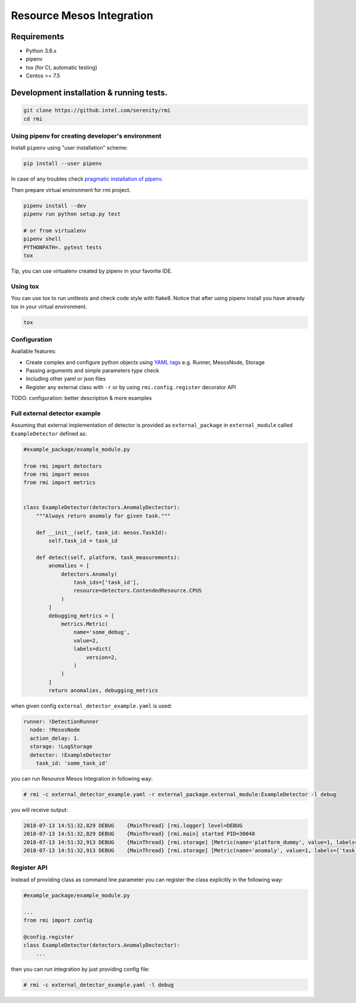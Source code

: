 ==========================
Resource Mesos Integration
==========================

Requirements
============

- Python 3.6.x
- pipenv
- tox (for CI, automatic testing)
- Centos >= 7.5


Development installation & running tests.
=========================================

.. code:: shell-session

   git clone https://github.intel.com/serenity/rmi
   cd rmi


Using pipenv for creating developer's environment
-------------------------------------------------


Install ``pipenv`` using "user installation" scheme:

.. code:: shell-session

    pip install --user pipenv

In case of any troubles check `pragmatic installation of pipenv.`_

.. _`pragmatic installation of pipenv.`: https://docs.pipenv.org/install/#pragmatic-installation-of-pipenv

Then prepare virtual environment for rmi project.

.. code:: shell-session

   pipenv install --dev
   pipenv run python setup.py test

   # or from virtualenv
   pipenv shell
   PYTHONPATH=. pytest tests
   tox
   
Tip, you can use virtualenv created by pipenv in your favorite IDE.

Using tox
---------

You can use tox to run unittests and check code style with flake8.
Notice that after using pipenv install you have already tox in your virtual environment.


.. code:: shell-session

   tox


Configuration
-------------

Available features: 

- Create complex and configure python objects using `YAML tags`_ e.g. Runner, MesosNode, Storage
- Passing arguments and simple parameters type check
- Including other yaml or json files
- Register any external class with ``-r`` or by using ``rmi.config.register`` decorator API 

.. _`YAML tags`: http://yaml.org/spec/1.2/spec.html#id2764295

TODO: configuration: better description & more examples


Full external detector example
------------------------------


Assuming that external implementation of detector is provided as
``external_package`` in ``external_module`` called ``ExampleDetector`` defined as:


.. code:: python

    #example_package/example_module.py

    from rmi import detectors
    from rmi import mesos
    from rmi import metrics


    class ExampleDetector(detectors.AnomalyDectector):
        """Always return anomaly for given task."""

        def __init__(self, task_id: mesos.TaskId):
            self.task_id = task_id

        def detect(self, platform, task_measurements):
            anomalies = [
                detectors.Anomaly(
                    task_ids=['task_id'], 
                    resource=detectors.ContendedResource.CPUS
                )
            ]
            debugging_metrics = [
                metrics.Metric(
                    name='some_debug',
                    value=2,
                    labels=dict(
                        version=2,
                    )
                )
            ]
            return anomalies, debugging_metrics


when given config ``external_detector_example.yaml`` is used:

.. code:: yaml

    runner: !DetectionRunner
      node: !MesosNode
      action_delay: 1.
      storage: !LogStorage
      detector: !ExampleDetector
        task_id: 'some_task_id'


you can run Resource Mesos Integration in following way:


.. code:: shell-session

    # rmi -c external_detector_example.yaml -r external_package.external_module:ExampleDetector -l debug

you will receive output:

.. code:: shell-session

    2018-07-13 14:51:32,829 DEBUG    {MainThread} [rmi.logger] level=DEBUG
    2018-07-13 14:51:32,829 DEBUG    {MainThread} [rmi.main] started PID=30048
    2018-07-13 14:51:32,913 DEBUG    {MainThread} [rmi.storage] [Metric(name='platform_dummy', value=1, labels={}, type=None, help=None)]
    2018-07-13 14:51:32,913 DEBUG    {MainThread} [rmi.storage] [Metric(name='anomaly', value=1, labels={'task_id': 'task_id', 'resource': <ContendedResource.CPUS: 'cpus'>, 'uuid': <bound method Anomaly.uuid of Anomaly(task_ids=['task_id'], resource=<ContendedResource.CPUS: 'cpus'>)>}, type=<MetricType.COUNTER: 'counter'>, help=None), Metric(name='some_debug', value=2, labels={'version': 2}, type=None, help=None)]



Register API
------------

Instead of providing class as command line parameter you can register the class explicitly in the following way:


.. code:: python

    #example_package/example_module.py

    ...
    from rmi import config

    @config.register
    class ExampleDetector(detectors.AnomalyDectector):
        ...


then you can run integration by just providing config file:


.. code:: shell-session

    # rmi -c external_detector_example.yaml -l debug
